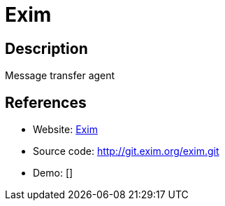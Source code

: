 = Exim

:Name:          Exim
:Language:      Exim
:License:       GPL-3.0
:Topic:         Communication systems
:Category:      Email
:Subcategory:   Mail Transfer Agents

// END-OF-HEADER. DO NOT MODIFY OR DELETE THIS LINE

== Description

Message transfer agent

== References

* Website: https://www.exim.org/[Exim]
* Source code: http://git.exim.org/exim.git[http://git.exim.org/exim.git]
* Demo: []
